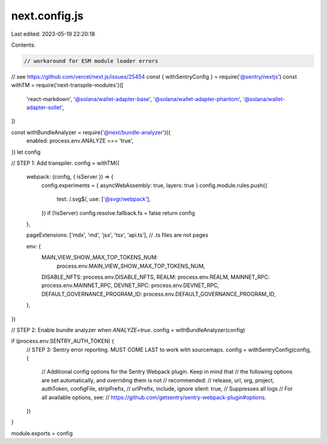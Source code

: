next.config.js
==============

Last edited: 2023-05-19 22:20:18

Contents:

.. code-block:: js

    // workaround for ESM module loader errors
// see https://github.com/vercel/next.js/issues/25454
const { withSentryConfig } = require('@sentry/nextjs')
const withTM = require('next-transpile-modules')([
  'react-markdown',
  '@solana/wallet-adapter-base',
  '@solana/wallet-adapter-phantom',
  '@solana/wallet-adapter-sollet',
])

const withBundleAnalyzer = require('@next/bundle-analyzer')({
  enabled: process.env.ANALYZE === 'true',
})
let config

// STEP 1: Add transpiler.
config = withTM({
  webpack: (config, { isServer }) => {
    config.experiments = { asyncWebAssembly: true, layers: true }
    config.module.rules.push({
      test: /\.svg$/,
      use: ['@svgr/webpack'],
    })
    if (!isServer) config.resolve.fallback.fs = false
    return config
  },

  pageExtensions: ['mdx', 'md', 'jsx', 'tsx', 'api.ts'], // .ts files are not pages

  env: {
    MAIN_VIEW_SHOW_MAX_TOP_TOKENS_NUM:
      process.env.MAIN_VIEW_SHOW_MAX_TOP_TOKENS_NUM,
    DISABLE_NFTS: process.env.DISABLE_NFTS,
    REALM: process.env.REALM,
    MAINNET_RPC: process.env.MAINNET_RPC,
    DEVNET_RPC: process.env.DEVNET_RPC,
    DEFAULT_GOVERNANCE_PROGRAM_ID: process.env.DEFAULT_GOVERNANCE_PROGRAM_ID,
  },
})

// STEP 2: Enable bundle analyzer when `ANALYZE=true`.
config = withBundleAnalyzer(config)

if (process.env.SENTRY_AUTH_TOKEN) {
  // STEP 3: Sentry error reporting. MUST COME LAST to work with sourcemaps.
  config = withSentryConfig(config, {
    // Additional config options for the Sentry Webpack plugin. Keep in mind that
    // the following options are set automatically, and overriding them is not
    // recommended:
    //   release, url, org, project, authToken, configFile, stripPrefix,
    //   urlPrefix, include, ignore
    silent: true, // Suppresses all logs
    // For all available options, see:
    // https://github.com/getsentry/sentry-webpack-plugin#options.
  })
}

module.exports = config


